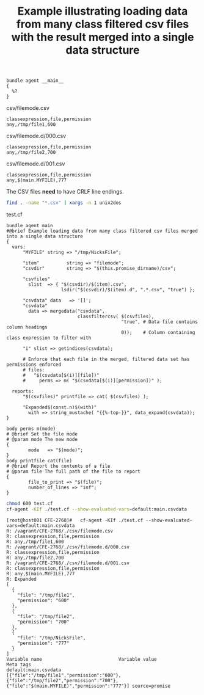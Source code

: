:properties:
:CFEngine_Example_Index: [[id:38277465-771a-4db4-983a-8dfd434b1aff][CFEngine_examples]]
:CFEngine_Functions: [[id:a450a1fd-d361-4d1e-85e3-7c1954313683][Function: data_expand()]] [[id:7b2ad788-6a8d-4f1a-94e5-6947fd7e2431][Function: string_mustache()]] [[id:cb299172-277a-42de-a1c9-c82e54379e4e][Function: getindices()]] [[id:176a208f-384f-4543-aaf4-599d03cbfa5d][Function: mergedata()]] [[id:e95dec7a-9b23-4e95-b47d-c8da319071eb][Function: classfiltercsv()]] [[id:763031aa-965b-4c99-a5e1-544efa40d7bf][Function: lsdir()]]
:CFEngine_PromiseTypes: [[id:b31e06a4-d3b1-44f2-9292-cd20ca17cb66][Promise type: vars]] [[id:c458bf16-1ba9-499f-a801-e94e0f80a5c9][Promise type: reports]]
:ID:       fd6a4691-1752-4a02-ba90-30867de7a200
:end:
#+title: Example illustrating loading data from many class filtered csv files with the result merged into a single data structure

#+begin_src cfengine3 :tangle loading_data_from_many_class_filtered_csv_files_with_the_result_merged_into_a_single_data_structure.cf
  bundle agent __main__
  {
    %?
  }
#+end_src

#+CAPTION: csv/filemode.csv
#+BEGIN_SRC csv :tangle ~/vagrant/CFEngine/3.12.1/CFE-2768/csv/filemode.csv
  classexpression,file,permission
  any,/tmp/file1,600
#+END_SRC

#+CAPTION: csv/filemode.d/000.csv
#+BEGIN_SRC csv :tangle ~/vagrant/CFEngine/3.12.1/CFE-2768/csv/filemode.d/000.csv
  classexpression,file,permission
  any,/tmp/file2,700
#+END_SRC

#+CAPTION: csv/filemode.d/001.csv
#+BEGIN_SRC csv :tangle ~/vagrant/CFEngine/3.12.1/CFE-2768/csv/filemode.d/001.csv
  classexpression,file,permission
  any,$(main.MYFILE),777
#+END_SRC

The CSV files *need* to have CRLF line endings.

#+BEGIN_SRC sh :dir ~/vagrant/CFEngine/3.12.1/CFE-2768
  find . -name "*.csv" | xargs -n 1 unix2dos
#+END_SRC


#+CAPTION: test.cf
#+BEGIN_SRC cfengine3 :tangle ~/vagrant/CFEngine/3.12.1/CFE-2768/test.cf :include-stdlib f :verbose-mode nil :inform-mode nil
      bundle agent main
      #@brief Example loading data from many class filtered csv files merged into a single data structure
      {
        vars:
            "MYFILE" string => "/tmp/NicksFile";

            "item"          string => "filemode";
            "csvdir"        string => "$(this.promise_dirname)/csv";

            "csvfiles"
              slist  => { "$(csvdir)/$(item).csv",
                          lsdir("$(csvdir)/$(item).d", ".*.csv", "true") };

            "csvdata" data   => '[]';
            "csvdata"
              data => mergedata("csvdata",
                                classfiltercsv( $(csvfiles),
                                                "true", # Data file contains column headings
                                                0));    # Column containing class expression to filter with

            "i" slist => getindices(csvdata);

            # Enforce that each file in the merged, filtered data set has permissions enforced
            # files:
            #   "$(csvdata[$(i)][file])"
            #     perms => m( "$(csvdata[$(i)][permission])" );

        reports:
            "$(csvfiles)" printfile => cat( $(csvfiles) );

            "Expanded$(const.n)$(with)"
              with => string_mustache( "{{%-top-}}", data_expand(csvdata));
      }

      body perms m(mode)
      # @brief Set the file mode
      # @param mode The new mode
      {
              mode   => "$(mode)";
      }
      body printfile cat(file)
      # @brief Report the contents of a file
      # @param file The full path of the file to report
      {
              file_to_print => "$(file)";
              number_of_lines => "inf";
      }
#+END_SRC

#+BEGIN_SRC sh :dir ~/vagrant/CFEngine/3.12.1/CFE-2768
  chmod 600 test.cf
  cf-agent -KIf ./test.cf --show-evaluated-vars=default:main.csvdata
#+END_SRC

#+BEGIN_EXAMPLE
  [root@host001 CFE-2768]#   cf-agent -KIf ./test.cf --show-evaluated-vars=default:main.csvdata
  R: /vagrant/CFE-2768/./csv/filemode.csv
  R: classexpression,file,permission
  R: any,/tmp/file1,600
  R: /vagrant/CFE-2768/./csv/filemode.d/000.csv
  R: classexpression,file,permission
  R: any,/tmp/file2,700
  R: /vagrant/CFE-2768/./csv/filemode.d/001.csv
  R: classexpression,file,permission
  R: any,$(main.MYFILE),777
  R: Expanded
  [
    {
      "file": "/tmp/file1",
      "permission": "600"
    },
    {
      "file": "/tmp/file2",
      "permission": "700"
    },
    {
      "file": "/tmp/NicksFile",
      "permission": "777"
    }
  ]
  Variable name                            Variable value                                               Meta tags
  default:main.csvdata                     [{"file":"/tmp/file1","permission":"600"},{"file":"/tmp/file2","permission":"700"},{"file":"$(main.MYFILE)","permission":"777"}] source=promise
#+END_EXAMPLE
